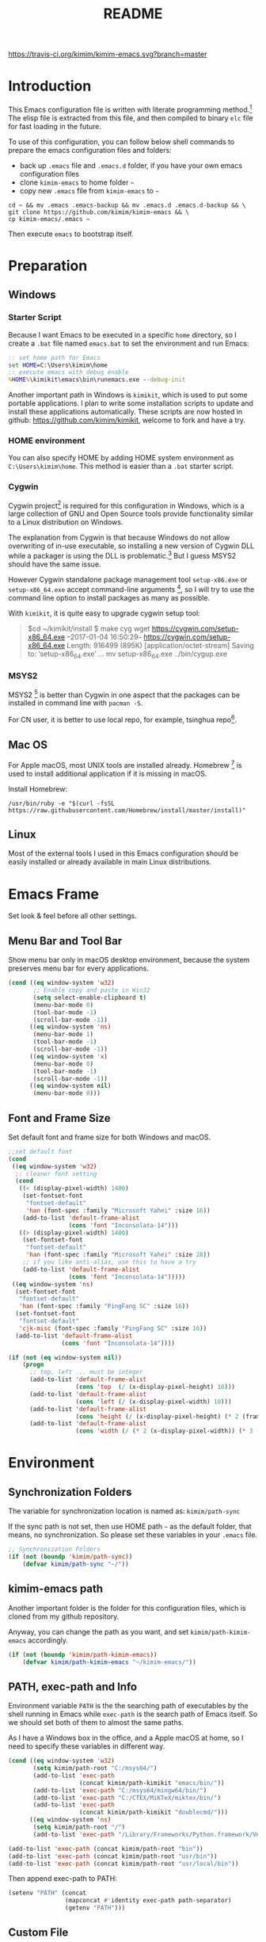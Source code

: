 #+TITLE: README
#+LATEX_CLASS: article
#+OPTIONS: toc:nil
#+STARTUP: showall

[[https://travis-ci.org/kimim/kimim-emacs][https://travis-ci.org/kimim/kimim-emacs.svg?branch=master]]

* Introduction

This Emacs configuration file is written with literate programming method.[fn:1]
The elisp file is extracted from this file, and then compiled to binary =elc=
file for fast loading in the future.

To use of this configuration, you can follow below shell commands to prepare the
emacs configuration files and folders:

- back up =.emacs= file and =.emacs.d= folder, if you have your own emacs
  configuration files
- clone =kimim-emacs= to home folder =~=
- copy new =.emacs= file from =kimim-emacs= to =~=

#+BEGIN_SRC shell
  cd ~ && mv .emacs .emacs-backup && mv .emacs.d .emacs.d-backup && \
  git clone https://github.com/kimim/kimim-emacs && \
  cp kimim-emacs/.emacs ~
#+END_SRC

Then execute =emacs= to bootstrap itself.

* Preparation
** Windows
*** Starter Script

Because I want Emacs to be executed in a specific =home= directory, so I
create a =.bat= file named =emacs.bat= to set the environment and run Emacs:

#+BEGIN_SRC bat
  :: set home path for Emacs
  set HOME=C:\Users\kimim\home
  :: execute emacs with debug enable
  %HOME%\kimikit\emacs\bin\runemacs.exe --debug-init
#+END_SRC

Another important path in Windows is =kimikit=, which is used to put some
portable applications. I plan to write some installation scripts to update and
install these applications automatically. These scripts are now hosted in
github: https://github.com/kimim/kimikit, welcome to fork and have a try.

*** HOME environment

You can also specify HOME by adding HOME system environment as
=C:\Users\kimim\home=. This method is easier than a =.bat= starter script.

*** Cygwin

Cygwin project[fn:2] is required for this configuration in Windows, which is a
large collection of GNU and Open Source tools provide functionality similar to a
Linux distribution on Windows.

The explanation from Cygwin is that because Windows do not allow overwriting of
in-use executable, so installing a new version of Cygwin DLL while a packager is
using the DLL is problematic.[fn:3] But I guess MSYS2 should have the same
issue.

However Cygwin standalone package management tool =setup-x86.exe= or
=setup-x86_64.exe= accept command-line arguments [fn:4], so I will try to use
the command line option to install packages as many as possible.

With =kimikit=, it is quite easy to upgrade cygwin setup tool:

#+BEGIN_QUOTE
$cd ~/kimikit/install
$ make cyg
wget https://cygwin.com/setup-x86_64.exe
--2017-01-04 16:50:29--  https://cygwin.com/setup-x86_64.exe
Length: 916499 (895K) [application/octet-stream]
Saving to: ‘setup-x86_64.exe’
...
mv setup-x86_64.exe ../bin/cygup.exe
#+END_QUOTE

*** MSYS2

MSYS2 [fn:5] is better than Cygwin in one aspect that the packages can be
installed in command line with =pacman -S=.

For CN user, it is better to use local repo, for example, tsinghua repo[fn:6].

** Mac OS

For Apple macOS, most UNIX tools are installed already. Homebrew [fn:7] is used
to install additional application if it is missing in macOS.

Install Homebrew:

#+BEGIN_SRC shell
/usr/bin/ruby -e "$(curl -fsSL https://raw.githubusercontent.com/Homebrew/install/master/install)"
#+END_SRC

** Linux

Most of the external tools I used in this Emacs configuration should be easily
installed or already available in main Linux distributions.

* Emacs Frame

Set look & feel before all other settings.

** Menu Bar and Tool Bar

Show menu bar only in macOS desktop environment, because the system preserves
menu bar for every applications.

#+BEGIN_SRC emacs-lisp
  (cond ((eq window-system 'w32)
         ;; Enable copy and paste in Win32
         (setq select-enable-clipboard t)
         (menu-bar-mode 0)
         (tool-bar-mode -1)
         (scroll-bar-mode -1))
        ((eq window-system 'ns)
         (menu-bar-mode 1)
         (tool-bar-mode -1)
         (scroll-bar-mode -1))
        ((eq window-system 'x)
         (menu-bar-mode 0)
         (tool-bar-mode -1)
         (scroll-bar-mode -1))
        ((eq window-system nil)
         (menu-bar-mode 0)))
#+END_SRC

** Font and Frame Size

Set default font and frame size for both Windows and macOS.

#+BEGIN_SRC emacs-lisp
  ;;set default font
  (cond
   ((eq window-system 'w32)
    ;; cleaner font setting
    (cond
     ((< (display-pixel-width) 1400)
      (set-fontset-font
       "fontset-default"
       'han (font-spec :family "Microsoft Yahei" :size 16))
      (add-to-list 'default-frame-alist
                   (cons 'font "Inconsolata-14")))
     ((> (display-pixel-width) 1400)
      (set-fontset-font
       "fontset-default"
       'han (font-spec :family "Microsoft Yahei" :size 28))
      ;; if you like anti-alias, use this to have a try
      (add-to-list 'default-frame-alist
                   (cons 'font "Inconsolata-14")))))
   ((eq window-system 'ns)
    (set-fontset-font
     "fontset-default"
     'han (font-spec :family "PingFang SC" :size 16))
    (set-fontset-font
     "fontset-default"
     'cjk-misc (font-spec :family "PingFang SC" :size 16))
    (add-to-list 'default-frame-alist
                 (cons 'font "Inconsolata-14"))))

  (if (not (eq window-system nil))
      (progn
        ;; top, left ... must be integer
        (add-to-list 'default-frame-alist
                     (cons 'top  (/ (x-display-pixel-height) 10)))
        (add-to-list 'default-frame-alist
                     (cons 'left (/ (x-display-pixel-width) 10)))
        (add-to-list 'default-frame-alist
                     (cons 'height (/ (x-display-pixel-height) (* 2 (frame-char-height)))))
        (add-to-list 'default-frame-alist
                     (cons 'width (/ (* 2 (x-display-pixel-width)) (* 3 (frame-char-width)))))))
#+END_SRC

* Environment
** Synchronization Folders

The variable for synchronization location is named as: =kimim/path-sync=

If the sync path is not set, then use HOME path =~= as the default folder, that
means, no synchronization. So please set these variables in your =.emacs= file.

#+BEGIN_SRC emacs-lisp
  ;; Synchronization Folders
  (if (not (boundp 'kimim/path-sync))
      (defvar kimim/path-sync "~/"))
#+END_SRC

** kimim-emacs path

Another important folder is the folder for this configuration files, which is
cloned from my github repository.

Anyway, you can change the path as you want, and set =kimim/path-kimim-emacs=
accordingly.

#+BEGIN_SRC emacs-lisp
  (if (not (boundp 'kimim/path-kimim-emacs))
      (defvar kimim/path-kimim-emacs "~/kimim-emacs/"))
#+END_SRC

** PATH, exec-path and Info

Environment variable =PATH= is the the searching path of executables by the
shell running in Emacs while =exec-path= is the search path of Emacs itself. So
we should set both of them to almost the same paths.

As I have a Windows box in the office, and a Apple macOS at home, so I need to
specify these variables in different way.

#+BEGIN_SRC emacs-lisp
  (cond ((eq window-system 'w32)
         (setq kimim/path-root "C:/msys64/")
         (add-to-list 'exec-path
                      (concat kimim/path-kimikit "emacs/bin/"))
         (add-to-list 'exec-path "C:/msys64/mingw64/bin/")
         (add-to-list 'exec-path "C:/CTEX/MiKTeX/miktex/bin/")
         (add-to-list 'exec-path
                      (concat kimim/path-kimikit "doublecmd/")))
        ((eq window-system 'ns)
         (setq kimim/path-root "/")
         (add-to-list 'exec-path "/Library/Frameworks/Python.framework/Versions/3.5/bin")))

  (add-to-list 'exec-path (concat kimim/path-root "bin"))
  (add-to-list 'exec-path (concat kimim/path-root "usr/bin"))
  (add-to-list 'exec-path (concat kimim/path-root "usr/local/bin"))
#+END_SRC

Then append exec-path to PATH:

#+BEGIN_SRC emacs-lisp
  (setenv "PATH" (concat
                  (mapconcat #'identity exec-path path-separator)
                  (getenv "PATH")))
#+END_SRC

** Custom File

#+BEGIN_SRC emacs-lisp
  (if (not (boundp 'kimim/file-custom))
      (defvar kimim/file-custom "~/.emacs.d/custom.el"))
  (if (not (file-exists-p kimim/file-custom))
      (write-region "" nil kimim/file-custom))
  (setq custom-file kimim/file-custom)
  (load-file custom-file)
#+END_SRC

** Language

#+BEGIN_SRC emacs-lisp
  (setenv "LANG" "en_US.UTF-8")
  (setenv "LC_ALL" "en_US.UTF-8")
  ;; remove svn log LC_TYPE not defined warning.
  (setenv "LC_CTYPE" "en_US")
  (set-locale-environment "English")
  (set-language-environment 'English)
  (prefer-coding-system 'utf-8)
  (set-buffer-file-coding-system 'utf-8)
  (set-keyboard-coding-system 'utf-8)
  (set-selection-coding-system 'utf-8)
  (set-clipboard-coding-system 'utf-16le)
  (set-file-name-coding-system 'utf-8)
  (set-terminal-coding-system 'utf-8)
#+END_SRC

** global key map

Define new command prefix for keys such as "C-x m f", "C-x m v".

#+BEGIN_SRC emacs-lisp
  (define-prefix-command 'ctl-x-m-map)
  (global-set-key "\C-xm" 'ctl-x-m-map)
#+END_SRC

* Emacs in Terminal
** cmd.exe

=emacs -nw= works perfect in Windows cmd.exe as terminal mode!

** mintty

nt-emacs running in mintty will report error such as:

#+BEGIN_SRC shell
$ /cygdrive/c/kimikit/emacs/bin/emacs -nw
emacs: standard input is not a tty
#+END_SRC

Because the native win32 emacs wants to talk to a Windows console window, not to
an actual tty -- the error message is misleading here.[fn:8]

In order to use emacs also in mintty, please install emacs-nox with cygwin-setup.

* Package

=package= [fn:9] is the modern =elisp= package management system, which let you
easily download and install packages that implement additional features. Each
package is a separate Emacs Lisp program, sometimes including other components
such as an Info manual.

All the extensions used in this file are installed and managed by =package=.

Here I use =use-package= to defer the package loading and even installation,
When you use the =:commands= keyword, it creates autoloads for those commands
and defers loading of the module until they are used.

#+BEGIN_SRC emacs-lisp
  (setq package-user-dir "~/.emacs.d/elpa")
  (setq package-archives
        '(("gnu" . "http://elpa.gnu.org/packages/")
          ("ELPA" . "http://tromey.com/elpa/")
          ;;("marmalade" . "https://marmalade-repo.org/packages/")
          ("melpa" . "http://melpa.org/packages/")))

  (mapc
   (lambda (package)
     (unless (package-installed-p package)
       (progn (message "installing %s" package)
              (package-refresh-contents)
              (package-install package))))
   '(use-package diminish bind-key))

  (require 'use-package)
  (require 'diminish)
  (require 'bind-key)
  ;; install package if missing
  (setq use-package-always-ensure t)
  (setq use-package-verbose t)
#+END_SRC

* Title and Header

#+BEGIN_SRC emacs-lisp
  (setq frame-title-format
        '("" invocation-name ": "
          (:eval (if (buffer-file-name)
                     (abbreviate-file-name (buffer-file-name))
                   "%b"))))

  (use-package path-headerline-mode
    :config
    ;; only display headerline for real files
    (defun kimim/ph--display-header (orig-fun &rest args)
      (if (buffer-file-name)
          (apply orig-fun args)
        (setq header-line-format nil)))
    (advice-add 'ph--display-header :around #'kimim/ph--display-header)
    ;; display file path in headerline
    ;; useful when in fullscreen mode
    ;;(path-headerline-mode t)
    )
#+END_SRC

* Mode Line

Display time and (line, column) numbers in mode line.

#+BEGIN_SRC emacs-lisp
  (use-package time
    :defer 1
    :init
    (setq display-time-24hr-format t)
    (setq display-time-day-and-date t)
    (setq display-time-interval 10)
    :config
    (display-time-mode t))

  (line-number-mode 1)
  (column-number-mode 1)
#+END_SRC

* Color Theme

Use self defined color theme 1 seconds after init.

#+BEGIN_SRC emacs-lisp
  (setq font-lock-maximum-decoration t)
  (setq font-lock-global-modes '(not shell-mode text-mode))
  (setq font-lock-verbose t)
  (global-font-lock-mode 1)

  (use-package color-theme
    :defer 1
    )

  (use-package color-theme-kimim
    :defer 1
    :commands (color-theme-kimim color-theme-jekyll)
    :ensure nil
    :load-path "~/kimim-emacs/site-lisp/"
    :config
    (if (eq window-system nil)
        (color-theme-jekyll)
      (color-theme-kimim))
    (add-hook 'before-make-frame-hook
              '(lambda ()
                 (tool-bar-mode -1)
                 (scroll-bar-mode -1)))
    (add-hook 'after-make-frame-functions
              (lambda (frame)
                (select-frame frame)
                (when (display-graphic-p frame)
                  (color-theme-kimim)))))
#+END_SRC

* Highlight

#+BEGIN_SRC emacs-lisp
  ;; highlight current line
  (use-package hl-line
    :defer 5
    :config
    (global-hl-line-mode 1))

  ;; highlight current symbol
  (use-package auto-highlight-symbol
    :diminish auto-highlight-symbol-mode
    :bind ("C-x m e" . ahs-edit-mode)
    :config
    (global-auto-highlight-symbol-mode t))
#+END_SRC

* Other Visual Element

#+BEGIN_SRC emacs-lisp
  (setq inhibit-startup-message t)          ; 不顯示開始畫面
  (setq initial-scratch-message nil)        ; scratch 默認為空
  (setq visible-bell t)
  (setq ring-bell-function #'ignore)
  (fset 'yes-or-no-p 'y-or-n-p)
  (show-paren-mode 1)                       ; 高亮显示匹配的括号
  (blink-cursor-mode 1)                     ; 光标不闪烁
  (tooltip-mode nil)
#+END_SRC

* Help
** Info

#+BEGIN_SRC emacs-lisp
  (use-package info
    :defer t
    :config
    (add-to-list 'Info-additional-directory-list
                 (concat kimim/path-root "usr/share/info"))
    (add-to-list 'Info-additional-directory-list
                 (concat kimim/path-root "usr/local/share/info"))
    ;; additional info, collected from internet
    (add-to-list 'Info-additional-directory-list
                 "~/info"))
#+END_SRC

** tldr

TL;DR stands for "Too Long; Didn't Read"[fn:10]. =tldr.el= [fn:11] is the Emacs
client.

#+BEGIN_SRC emacs-lisp
  (use-package tldr
    :defer t
    )
#+END_SRC

* Controlling
** Window and Frame

#+BEGIN_SRC emacs-lisp
  (use-package winner
    ;; restore windows configuration, built-in package
    :defer 5
    :commands winner-mode
    :config
    (winner-mode t))

  (use-package window-numbering
    :ensure t
    :defer 5
    :commands window-numbering-mode
    :config
    (window-numbering-mode 1))

  (bind-key "C-x m w" 'make-frame)
  ;; donno why, w/o following, new frame still has scroll-bar
  (scroll-bar-mode -1)
#+END_SRC

** Command

#+BEGIN_SRC emacs-lisp
  ;; https://github.com/justbur/emacs-which-key
  (use-package which-key
    :defer 5
    :ensure t
    :diminish which-key-mode
    :config
    ;; use minibuffer as the popup type, otherwise conflict in ecb mode
    (setq which-key-popup-type 'minibuffer)
    (which-key-mode 1))

  ;; smex will list the recent function on top of the cmd list
  (use-package smex
    :defer t
    :ensure t
    :config
    (smex-initialize))

  (use-package counsel
    :defer t
    :bind
    (("M-x" . counsel-M-x)
     ("C-x C-f" . counsel-find-file)
     ("C-x m f" . counsel-describe-function)
     ("C-x m v" . counsel-describe-variable)
     ("C-x m l" . counsel-load-library)
     ("C-x m i" . counsel-info-lookup-symbol)
     ("C-x m j" . counsel-bookmark)
     ("C-x m u" . counsel-unicode-char)
     ("C-c j" . counsel-git-grep)
     ("C-c g" . counsel-grep)
     ("C-c k" . counsel-ag)
     ("C-c p" . counsel-pt)
     ("C-x l" . counsel-locate)
     ("C-c m" . counsel-bbdb-complete-mail)
     :map read-expression-map
     ("C-r" . counsel-expression-history))
    :config
    (use-package ivy)
    (use-package smex)
    (add-hook 'counsel-grep-post-action-hook 'recenter)
    (ivy-mode 1))
#+END_SRC

** Key Frequency

#+BEGIN_SRC emacs-lisp
  (use-package keyfreq
    :defer 5
    :config
    (keyfreq-mode)
    (keyfreq-autosave-mode)
    (setq keyfreq-file "~/.emacs.d/emacs.keyfreq"))
#+END_SRC

* Editing
** General

#+BEGIN_SRC emacs-lisp
  ;;========================================
  ;; Editor setting
  ;;========================================
  (setq inhibit-eol-conversion nil)       ; 不要轉換 end-of-line style
  ;; fill-column is a buffer-local variable, use setq-default to change it globally
  (setq-default fill-column 80)
  (toggle-word-wrap -1)
  (use-package drag-stuff
    :defer 3
    :diminish drag-stuff-mode
    :config
    (drag-stuff-global-mode 1))           ; use Alt-up/down to drag line or region
  ;;(diminish 'drag-stuff-mode)
  (delete-selection-mode 1)               ; 輸入的文字覆蓋選中的文字
  (setq kill-ring-max 200)                ; kill-ring 最多的记录个数
  (setq kill-whole-line t)                ; 在行首 C-k 时，同时删除该行。
  (setq require-final-newline t)          ; 存盘的时候，要求最后一个字符时换行符
  (setq-default tab-width 4)              ; 用 space 替换 tab，tab 长度为 4
  (setq tab-stop-list
        (number-sequence 4 120 4))        ; 每次 tab 空格數
  (setq track-eol t)                      ; 当光标在行尾上下移动的时候保持在行尾
  ;; 对于每个备份文件，保留最原始的两个版本和最新的五个版本。并且备份的时
  ;; 候，备份文件是复本，而不是原件。
  (setq backup-directory-alist '(("." . "~/temp")))
  (setq version-control t)
  (setq kept-old-versions 10)
  (setq kept-new-versions 20)
  (setq delete-old-versions t)
  (setq backup-by-copying t)

  (setq auto-save-interval 50)
  (setq auto-save-timeout 60)
  (setq auto-save-default nil)           ; auto-save of every file-visiting buffer
  (setq auto-save-list-file-prefix "~/temp/auto-saves-")
  (setq auto-save-file-name-transforms `((".*"  , "~/temp/")))
  (setq create-lockfiles nil)
  (setq time-stamp-active t)
  (setq time-stamp-warn-inactive t)
  (setq time-stamp-format "%:y-%02m-%02d %3a %02H:%02M:%02S kimi")
  (add-hook 'write-file-hooks 'time-stamp); 自动更新 time-stamp

  (defun kimim/save-buffer-advice (orig-fun &rest arg)
    (delete-trailing-whitespace)
    (apply orig-fun arg))


  (advice-add 'save-buffer :around #'kimim/save-buffer-advice)

  (setq ispell-program-name "aspell")
  (diminish 'visual-line-mode)
  (add-hook 'text-mode-hook
            (lambda ()
              (when (derived-mode-p 'org-mode 'markdown-mode 'text-mode)
                (visual-line-mode))))
  (setq-default indent-tabs-mode nil)

  ;; 当有两个文件名相同的缓冲时，使用前缀的目录名做 buffer 名字
  (setq uniquify-buffer-name-style 'forward)

  ;; 当使用 M-x COMMAND 后，显示该 COMMAND 绑定的键 5 秒鐘時間
  (setq suggest-key-bindings 5)


  ;;========================================
  ;; Global Mode Settings
  ;;========================================
  (setq auto-mode-alist
        (append '(("\\.css\\'" . css-mode)
                  ("\\.S\\'" . asm-mode)
                  ("\\.C\\w*\\'" . c-mode)
                  ("\\.md\\'" . markdown-mode)
                  ("\\.markdown\\'" . markdown-mode)
                  ("\\.svg\\'" . html-mode)
                  ("\\.pas\\'" . delphi-mode)
                  ("\\.txt\\'" . org-mode)
                  )
                auto-mode-alist))


  ;;========================================
  ;; Load other configuration files
  ;;========================================

  (require 'saveplace)
  (setq-default save-place t)
  (setq save-place-file (expand-file-name "saveplace" "~"))

  ;;  (use-package volatile-highlights
  ;;    :config
  ;;    (volatile-highlights-mode t)
  ;;    :diminish volatile-highlights-mode)
#+END_SRC
** visual-fille-mode

#+BEGIN_SRC emacs-lisp
  (use-package visual-fill-column
    :defer t
    :ensure t
    )
(setq visual-fill-column-width 80)
(setq visual-fill-column-center-text t)
#+END_SRC
** pangu-spacing

#+BEGIN_SRC emacs-lisp
  (use-package pangu-spacing
    :defer t
    :ensure t
    :diminish pangu-spacing-mode
    :config
    (global-pangu-spacing-mode 1)
    (add-hook 'org-mode-hook
              '(lambda ()
                 (set (make-local-variable 'pangu-spacing-real-insert-separtor) t))))
#+END_SRC

** undo-tree

#+BEGIN_SRC emacs-lisp
  (use-package undo-tree
    :defer 6
    :diminish undo-tree-mode
    :config
    (global-undo-tree-mode)
    (setq undo-tree-visualizer-timestamps t))
#+END_SRC

* Dired and Buffer

#+BEGIN_SRC emacs-lisp
  (use-package dired
    :defer t
    :ensure nil
    :bind
    ("C-x C-j" . dired-jump)
    :config
    (require 'dired-x)
    (add-hook 'dired-mode-hook
              (lambda ()
                ;; Set dired-x buffer-local variables here.  For example:
                (dired-omit-mode 1)
                (setq dired-omit-localp t)
                (setq dired-omit-files
                      (concat "|NTUSER\\|ntuser\\"
                              "|Cookies\\|AppData\\"
                              "|Contacts\\|Links\\"
                              "|Intel\\|NetHood\\"
                              "|PrintHood\\|Recent\\"
                              "|Start\\|SendTo\\"
                              "|^\\.DS_Store\\"
                              "|qms-bmh"))))
    ;; Dired buffer 中列出文件时传递给 ls 的参数。加个 "l" 可以使大写的文
    ;; 件名在顶部，临时的改变可以用 C-u s。
    (setq dired-listing-switches "-avhl")
    ;; 复制(删除)目录的时，第归的复制(删除)其中的子目录。
    (setq dired-recursive-copies t)
    (setq dired-recursive-deletes t)
    (define-key dired-mode-map (kbd "<left>") 'dired-up-directory)
    (define-key dired-mode-map (kbd "<right>") 'dired-find-file)

    (defadvice dired-next-line (after dired-next-line-advice (arg) activate)
      "Move down lines then position at filename, advice"
      (interactive "p")
      (if (eobp)
          (progn
            (goto-char (point-min))
            (forward-line 2)
            (dired-move-to-filename))))

    (defadvice dired-previous-line (before dired-previous-line-advice (arg) activate)
      "Move up lines then position at filename, advice"
      (interactive "p")
      (if (= 3 (line-number-at-pos))
          (goto-char (point-max)))))

  (use-package ibuffer
    :defer t
    :bind ("C-x C-b" . ibuffer-other-window)
    :config
    (defun ibuffer-visit-buffer-other-window (&optional noselect)
      "Visit the buffer on this line in another window."
      (interactive)
      (let ((buf (ibuffer-current-buffer t)))
        (bury-buffer (current-buffer))
        (if noselect
            (let ((curwin (selected-window)))
              (pop-to-buffer buf)
              (select-window curwin))
          (switch-to-buffer-other-window buf)
          (kill-buffer-and-its-windows "*Ibuffer*")
          )))

    ;; Use human readable Size column instead of original one
    (define-ibuffer-column size-h
      (:name "Size" :inline t)
      (cond
       ((> (buffer-size) 1000000) (format "%7.1fM" (/ (buffer-size) 1000000.0)))
       ((> (buffer-size) 100000) (format "%7.0fk" (/ (buffer-size) 1000.0)))
       ((> (buffer-size) 1000) (format "%7.1fk" (/ (buffer-size) 1000.0)))
       (t (format "%8d" (buffer-size)))))

    ;; Modify the default ibuffer-formats
    (setq ibuffer-formats
          '((mark modified read-only " "
                  (name 32 32 :left :elide)
                  " "
                  (size-h 9 -1 :right)
                  " "
                  (mode 14 14 :left :elide)
                  " "
                  filename-and-process))))
#+END_SRC

* Navigation

#+BEGIN_SRC emacs-lisp
  ;; bookmark setting
  (setq bookmark-default-file "~/.emacs.d/emacs.bmk")
  ;; 每当设置书签的时候都保存书签文件，否则只在你退出 Emacs 时保存
  (setq bookmark-save-flag 1)

  (use-package bm
    :bind (("C-x m t" . bm-toggle)
           ("C-x m s" . bm-show-all)))

  (use-package ace-jump-mode
    :bind
    ("C-x j" . ace-jump-mode)
    ("M-g j" . ace-jump-mode)
    ("C-`" . ace-jump-mode)
    ("<apps>" . ace-jump-mode))

  (use-package ace-window
    :bind
    ("C-\"" . ace-window)
    :config
    (setq aw-keys '(?a ?s ?d ?f ?g ?h ?j ?k ?l)))
#+END_SRC

* Search and Finding
** swiper replaces isearch

#+BEGIN_SRC emacs-lisp
  (use-package swiper
    :init (setq swiper-action-recenter t)
    :bind
    ("C-s" . swiper))
#+END_SRC

** ag: the silver searcher

=ag= [fn:12] is really a very fast grep tool, and =ag.el= [fn:13] provide the
Emacs interface to =ag=:

#+BEGIN_SRC emacs-lisp
  (use-package ag
    :ensure t
    :bind
    ("C-x g" . ag-project)
    :config
    (setq ag-highlight-search t))
#+END_SRC

** pt: the platium searcher

Because =counsel-ag= is not working in my Win64 machine, so I switch to =pt=
now.

Download =pt= from
https://github.com/monochromegane/the_platinum_searcher/releases, and it works
out of the box.

** COMMENT Everything

Everything[fn:14] is a wonderful fast file and folder search engine, it provide
a command line tool to get search result from Everything to command line output:
=es.exe= [fn:15].

Reminded that Everything should be running in background to do the real search
task for =es.exe=.

#+BEGIN_SRC emacs-lisp
  (use-package everything
    :defer t
    :ensure t
    :init
    (setq everything-cmd (concat kimim/path-kimikit "bin/es.exe")))
#+END_SRC

** imenu & imenu-anywhere

=imenu= is used to navigate the function definitions in current buffer.

#+BEGIN_SRC emacs-lisp
  (use-package imenu
    :defer t
    :bind ("C-c C-i" . imenu)
    :config
    (advice-add 'imenu-default-goto-function
                :around
                #'kimim/imenu-default-goto-function-advice))

  (use-package imenu-anywhere
    :defer t
    :bind ("C-c i" . imenu-anywhere))
#+END_SRC

** helm
#+BEGIN_SRC emacs-lisp
  (use-package helm
    :defer 1)
#+END_SRC

* auto-complete
** abbrev

#+BEGIN_SRC emacs-lisp
(diminish 'abbrev-mode)
#+END_SRC

** ivy-mode

#+BEGIN_SRC emacs-lisp
  (use-package ivy
    :defer 1
    :diminish ivy-mode
    :bind ("<f6>" . ivy-resume)
    :config
    (setq ivy-use-virtual-buffers t)
    (setq ivy-count-format "(%d/%d) ")
    (setq ivy-wrap nil)
    (ivy-mode 1))
#+END_SRC

** auto parenthesis

#+BEGIN_SRC emacs-lisp
  ;; add pair parenthis and quote automatically
  (use-package autopair
    :defer t
    :diminish autopair-mode
    :config
    (autopair-global-mode 1))
#+END_SRC

** yasnippet

#+BEGIN_SRC emacs-lisp
  (use-package yasnippet
    :defer 3
    :config
    (add-to-list
     'yas-snippet-dirs (concat kimim/path-sync "kimikit/emacs.d/snippets"))
    (yas-global-mode 1)
    (use-package company)
    (add-to-list 'company-backends 'company-yasnippet)
    (use-package warnings)
    (setq warning-suppress-types '((yasnippet backquote-change))))
#+END_SRC

In order to remove following warning:

#+BEGIN_QUOTE
Warning (yasnippet): ‘xxx’ modified buffer in a backquote expression.
  To hide this warning, add (yasnippet backquote-change) to ‘warning-suppress-types’.
#+END_QUOTE

** company dict

#+BEGIN_SRC emacs-lisp
  (use-package company-dict
    :defer t
    :config
    ;; Where to look for dictionary files
    (setq company-dict-dir (concat kimim/path-sync "kimikit/emacs.d/dict"))
    ;; Optional: if you want it available everywhere
    (add-to-list 'company-backends 'company-dict))
#+END_SRC

** company mode

English word list fetch from https://github.com/dwyl/english-words

#+BEGIN_SRC emacs-lisp
  (use-package company-try-hard
    :defer t
    :bind ("C-\\" . company-try-hard))

  (use-package company
    :diminish company-mode
    :defer 5
    :config
    (use-package company-try-hard)
    (use-package company-dict)
    (global-company-mode t)
    ;; macOS will use system dict file directly
    (cond ((eq window-system 'w32)
           (setq ispell-alternate-dictionary "~/.emacs.d/dict/words3.txt")))
    (add-to-list 'company-backends 'company-ispell))
#+END_SRC

** company statistics

#+BEGIN_SRC emacs-lisp
  (use-package company-statistics
    :defer 10
    :config
    (company-statistics-mode 1))
#+END_SRC

* Programming General

** Compiling

#+BEGIN_SRC emacs-lisp
  (setq next-error-recenter 20)
  (bind-key "C-<f11>" 'compile)
  ;; error during init
  ;; (use-package compile-bookmarks
  ;;   :defer t
  ;;   :config
  ;;   (compile-bookmarks-mode))
#+END_SRC

** Tagging

#+BEGIN_SRC emacs-lisp
  (use-package ggtags
    :defer t
    :bind (("C-c f" . ggtags-find-file)
           ("M-." . ggtags-find-tag-dwim))
    :config
    ;; ggtags settings
    ;; Activate cygwin mount for gtags CDPATH issue on W32
    ;; (cond ((eq window-system 'w32)
    ;;        (require 'cygwin-mount)
    ;;        (cygwin-mount-activate))
    ;;       ((eq window-system nil)
    ;;        (require 'cygwin-mount)
    ;;        (cygwin-mount-activate)))
    (setq ggtags-global-ignore-case t)
    (setq ggtags-sort-by-nearness t))
    ;; let ggtags use split-window with is redefined by ecb mode
    ;; (setq ggtags-split-window-function 'split-window-below)

    ;; close grep window and done ggtags navigation when type C-g
    ;; but some times it will close all the ecb windows, so remove this advice.
    ;; (advice-add 'keyboard-quit :before #'kimim/kill-grep-and-ggtags-done)
#+END_SRC

** Version Control

#+BEGIN_SRC emacs-lisp
  ;; ;; magit-status for git
  (use-package magit
    :defer t
    :bind ("C-x m g" . magit-status))
#+END_SRC

Following error will reported when using magit to commit changes:

#+BEGIN_QUOTE
server-ensure-safe-dir: The directory ‘~/.emacs.d/server’ is unsafe
#+END_QUOTE

The solution is to change the owner of =~/.emacs.d/server= [fn:16]

#+BEGIN_QUOTE
Click R-mouse on ~/.emacs.d/server and select “Properties” (last item in
menu). From Properties select the Tab “Security” and then select the button
“Advanced”. Then select the Tab “Owner” and change the owner from
=“Administrators (\Administrators)”= into =“ (\”=. Now the server code will accept
this directory as secure because you are the owner.
#+END_QUOTE

* Programming Language

** C

#+BEGIN_SRC emacs-lisp
  ;; Define the modes/packages you need
  (use-package company-irony
    :defer t
    :ensure t
    )

  (use-package irony
    :defer t
    :diminish irony-mode
    :config
    (setq w32-pipe-read-delay 0)
    (use-package company-irony)
    (add-hook 'irony-mode-hook 'company-irony-setup-begin-commands)
    (add-hook 'irony-mode-hook 'irony-cdb-autosetup-compile-options)

    ;; replace the `completion-at-point' and `complete-symbol' bindings in
    ;; irony-mode's buffers by irony-mode's function
    (defun my-irony-mode-hook ()
      (define-key irony-mode-map [remap completion-at-point]
        'irony-completion-at-point-async)
      (define-key irony-mode-map [remap complete-symbol]
        'irony-completion-at-point-async))
    (add-hook 'irony-mode-hook 'my-irony-mode-hook))

  (use-package company-c-headers
    :defer t
    :ensure t
    )

  (use-package flycheck
    :defer t
    :ensure t
    :config
    ;; set up flycheck
    (add-hook 'flycheck-mode-hook #'flycheck-irony-setup))

  (use-package cc-mode
    :defer t
    :ensure nil
    :config
    (use-package company)
    (use-package company-irony)
    (add-to-list 'company-backends 'company-irony)
    (use-package company-c-headers)
    (add-to-list 'company-c-headers-path-system "/usr/include")
    (require 'irony)
    (add-hook 'c-mode-hook 'irony-mode)
    (add-hook 'c++-mode-hook 'irony-mode)
    (add-hook 'objc-mode-hook 'irony-mode)
    (require 'flycheck)
    (add-hook 'c-mode-hook 'flycheck-mode)
    (add-hook 'c++-mode-hook 'flycheck-mode)
    (require 'ggtags)
    (add-hook 'c-mode-hook 'ggtags-mode)
    (add-hook 'c++-mode-hook 'ggtags-mode)

    (add-hook 'c-mode-common-hook
              (lambda ()
                ;; show column width indicator
                ;;(fci-mode 0)
                ;;(syntax-subword-mode 1)
                ;;(hs-minor-mode 0)
                ;;(c-set-style "gnu")
                (c-toggle-auto-newline 0)
                (c-toggle-auto-hungry-state 0)
                (c-toggle-syntactic-indentation 1)
                ;;(highlight-indentation-mode 1)
                (which-function-mode 1)
                (local-set-key "\C-co" 'ff-find-other-file)
                ;;(my-c-mode-common-hook-if0)
                (setq c-basic-offset 4))))
#+END_SRC

*** irony installation

=irony-mode= is developed by Sarcasm [fn:17]. It is an Emacs minor-mode that
aims at improving the editing experience for the C, C++ and Objective-C
languages. It works by using a combination of an Emacs package and a C++ program
(=irony-server=) that uses libclang. When correctly configured, it can provide
wonderful auto completion for functions and variables. The function prototypes
with parameters can be triggered as a yasnippet automatically.

It is quite easy to install =irony-server= under macOS, just invoke the command
"M-x irony-install-server", and Emacs will compile and install it to
=~/.emacs.d/irony/bin/irony-server=, by invoking the make commands:

#+BEGIN_SRC shell
  cmake -DCMAKE_INSTALL_PREFIX\=/Users/kimim/.emacs.d/irony/
  /Users/kimim/.emacs.d/elpa/irony-20160925.1030/server && cmake --build
  . --use-stderr --config Release --target install
#+END_SRC

For Cygwin/Windows, first we should install =libclang= 3.8.1-1 and
=libclang-devel= 3.8.1-1 and =cmake= with =setup.exe=.

Then compile =irony-server= with =cmake= and =make=:

#+BEGIN_SRC shell
~/.emacs.d/elpa/irony-20160925.1030/server/build
$ cmake -DCMAKE_INSTALL_PREFIX=~/.emacs.d/irony/ -G "Unix Makefiles" ..

~/.emacs.d/elpa/irony-20160925.1030/server/build
$ make install
Scanning dependencies of target irony-server
[ 14%] Building CXX object src/CMakeFiles/irony-server.dir/support/CommandLineParser.cpp.o
[ 28%] Building CXX object src/CMakeFiles/irony-server.dir/support/TemporaryFile.cpp.o
[ 42%] Building CXX object src/CMakeFiles/irony-server.dir/Command.cpp.o
[ 57%] Building CXX object src/CMakeFiles/irony-server.dir/Irony.cpp.o
[ 71%] Building CXX object src/CMakeFiles/irony-server.dir/TUManager.cpp.o
[ 85%] Building CXX object src/CMakeFiles/irony-server.dir/main.cpp.o
[100%] Linking CXX executable ../bin/irony-server.exe
[100%] Built target irony-server
Install the project...
-- Install configuration: "Release"
-- Up-to-date: /home/kimim/.emacs.d/irony/bin/irony-server.exe
#+END_SRC

** Python

Python development configuration is quite easy. =elpy= [fn:18] is used here:

#+BEGIN_SRC emacs-lisp
  (use-package elpy
    :defer t
    :config
    (elpy-enable))

  (use-package python
    :ensure nil
    :mode ("\\.py\\'" . python-mode)
    :defer t
    :config
    (add-hook 'python-mode-hook
              (lambda ()
                (setq yas-indent-line nil)))
    (add-to-list 'python-shell-completion-native-disabled-interpreters "python"))

  (use-package company-jedi
    :defer t
    :config
    (setq elpy-rpc-backend "jedi")
    (add-to-list 'company-backends 'company-jedi))
#+END_SRC

Following =python= package is required according to =elpy= mannual:

#+BEGIN_SRC shell
pip install rope
pip install jedi
# flake8 for code checks
pip install flake8
# importmagic for automatic imports
pip install importmagic
# and autopep8 for automatic PEP8 formatting
pip install autopep8
# and yapf for code formatting
pip install yapf
# install virtualenv for jedi
pip install virtualenv
#+END_SRC

** Go lang
Open =.go= file with go-mode.
#+BEGIN_SRC emacs-lisp
  (use-package go-mode
    :defer t
    :mode ("\\.go\\'" . go-mode))
#+END_SRC

** Docker file
Some dockerfile is not end with =.dockerfile=, so lets guess:
#+BEGIN_SRC emacs-lisp
  (use-package dockerfile-mode
    :defer t
    :mode ("\\dockerfile\\'" . dockerfile-mode))
#+END_SRC

** Emacs lisp

#+BEGIN_SRC emacs-lisp
  (define-derived-mode lisp-interaction-mode emacs-lisp-mode "λ")
  (eval-after-load 'company
    '(add-to-list 'company-backends 'company-elisp))
#+END_SRC

** AutoHotKey

=ahk-mode= developed by Rich Alesi[fn:19]

#+BEGIN_SRC emacs-lisp
  (use-package ahk-mode
    :defer t
    :mode ("\\.ahk\\'" . ahk-mode))
#+END_SRC

* Calendar

#+BEGIN_SRC emacs-lisp
  (setq diary-file "~/.emacs.d/diary")
  (setq calendar-latitude +30.16)
  (setq calendar-longitude +120.12)
  (setq calendar-location-name "Hangzhou")
  (setq calendar-remove-frame-by-deleting t)
  (setq calendar-week-start-day 1)
  (setq holiday-christian-holidays nil)
  (setq holiday-hebrew-holidays nil)
  (setq holiday-islamic-holidays nil)
  (setq holiday-solar-holidays nil)
  (setq holiday-bahai-holidays nil)
  (setq holiday-general-holidays '((holiday-fixed 1 1 "元旦")
                           (holiday-fixed 4 1 "愚人節")
                           (holiday-float 5 0 2 "父親節")
                           (holiday-float 6 0 3 "母親節")))
  (setq calendar-mark-diary-entries-flag t)
  (setq calendar-mark-holidays-flag nil)
  (setq calendar-view-holidays-initially-flag nil)
  (setq chinese-calendar-celestial-stem
        ["甲" "乙" "丙" "丁" "戊" "己" "庚" "辛" "壬" "癸"])
  (setq chinese-calendar-terrestrial-branch
        ["子" "丑" "寅" "卯" "辰" "巳" "午" "未" "申" "酉" "戌" "亥"])
#+END_SRC

* Orgmode

** org general setting

#+BEGIN_SRC emacs-lisp
  ;; path and system environment setting for orgmode
  (if (not (boundp 'kimim/path-org))
      (defvar kimim/path-org (concat kimim/path-sync "org/")))

  (use-package org
    :defer t
    :bind
    ("C-c a" . org-agenda)
    ("C-c b" . org-iswitchb)
    ("C-c c" . org-capture)
    ("C-c l" . org-store-link)
    ("C-c  ！" . org-time-stamp-inactive)
    ("C-c  。" . org-time-stamp)
    :config
    (setq org-export-allow-BIND t)
    (setq org-support-shift-select t)
    ;; no empty line after collapsed
    (setq org-cycle-separator-lines 0)
    (setq org-src-fontify-natively t)
    (setq org-startup-indented t))
#+END_SRC

** org for writing

#+BEGIN_SRC emacs-lisp
  (use-package org-download
    :init (setq org-download-timestamp "")
    :defer t
    :config
    (setq org-image-actual-width (/ (display-pixel-width) 3)))

  (use-package org
    :defer t
    :config
    (use-package org-download)
    (use-package pangu-spacing)
    (setq org-hide-leading-stars t)
    (setq org-footnote-auto-adjust t)
    (setq org-export-with-sub-superscripts '{})
    (define-key org-mode-map (kbd "C-c C-x h") (lambda()
                                                 (interactive)
                                                 (insert "^{()}")
                                                 (backward-char 2)))
    (define-key org-mode-map (kbd "C-c C-x l") (lambda()
                                                 (interactive)
                                                 (insert "_{}")
                                                 (backward-char 1)))
    )
#+END_SRC

** org with source code

#+BEGIN_SRC emacs-lisp
  (use-package org
    :defer t
    :config
    ;; src block setting
    (setq org-src-window-setup 'current-window)
    (setq org-src-fontify-natively t)
    (setq org-confirm-babel-evaluate nil)
    (add-hook 'org-babel-after-execute-hook 'org-display-inline-images)

    (org-babel-do-load-languages
     'org-babel-load-languages
     '((C . t)
       (python . t)
       (emacs-lisp . t)
       (shell . t)
       (dot . t)
       (ditaa . t)
       (js . t)
       (latex . t)
       (plantuml . t)
       (clojure . t)
       (org . t)
       ))
    )
#+END_SRC

** org exporting

#+BEGIN_SRC emacs-lisp
  (use-package org
    :defer t
    :config
    (setq org-export-allow-BIND t)
    (setq org-export-creator-string "")
    (setq org-export-html-validation-link nil)
    (setq org-html-validation-link nil))
#+END_SRC

*** org to pdf
#+BEGIN_SRC emacs-lisp
  (use-package org
    :defer t
    :config
    (require 'ox-latex)
    ;;(setq org-latex-pdf-process
    ;;      '("xelatex -interaction nonstopmode %f"
    ;;        "xelatex -interaction nonstopmode %f"))
    (setq org-latex-pdf-process
          '("xelatex %f"
            "xelatex %f"))

    ;; most of the time, I do not need table of contents
    (setq org-latex-toc-command nil)
    ;; https://www.tuicool.com/articles/ZnAnym
    ;; remove error: ! LaTeX Error: Command \nobreakspace unavailable in encoding T1.
    ;; add: \DeclareRobustCommand\nobreakspace{\leavevmode\nobreak\ }
    (add-to-list 'org-latex-classes
                 '("cn-article"
                   "\\documentclass[a4paper,UTF8]{ctexart}
  \\DeclareRobustCommand\\nobreakspace{\\leavevmode\\nobreak\\ }"
                   ("\\section{%s}" . "\\section*{%s}")
                   ("\\subsection{%s}" . "\\subsection*{%s}")
                   ("\\subsubsection{%s}" . "\\subsubsection*{%s}")
                   ("\\paragraph{%s}" . "\\paragraph*{%s}")
                   ("\\subparagraph{%s}" . "\\subparagraph*{%s}")))
    (add-to-list 'org-latex-classes
                 '("cn-book"
                   "\\documentclass[a4paper,UTF8]{ctexbook}
  \\DeclareRobustCommand\\nobreakspace{\\leavevmode\\nobreak\\ }"
                   ("\\section{%s}" . "\\section*{%s}")
                   ("\\subsection{%s}" . "\\subsection*{%s}")
                   ("\\subsubsection{%s}" . "\\subsubsection*{%s}")
                   ("\\paragraph{%s}" . "\\paragraph*{%s}")
                   ("\\subparagraph{%s}" . "\\subparagraph*{%s}")))
    (add-to-list 'org-latex-classes
                 '("article"
                   "\\documentclass{article}
  \\usepackage[UTF8]{ctex}
  \\usepackage{geometry}   %设置页边距的宏包
  \\usepackage{titlesec}   %设置页眉页脚的宏包
  \\geometry{a4paper,scale=0.8}
  \\geometry{a4paper,left=2.5cm,right=2.5cm,top=2cm,bottom=2cm}"
                   ("\\section{%s}" . "\\section*{%s}")
                   ("\\subsection{%s}" . "\\subsection*{%s}")
                   ("\\subsubsection{%s}" . "\\subsubsection*{%s}")
                   ("\\paragraph{%s}" . "\\paragraph*{%s}")
                   ("\\subparagraph{%s}" . "\\subparagraph*{%s}")))
    (setq org-latex-default-class "article")
    ;; remove fontenc, and AUTO in fromt of inputenc,
    ;; then francais can be processed
    (setq org-latex-default-packages-alist
          (quote
           (("" "inputenc" t
             ("pdflatex"))
            ("" "graphicx" t nil)
            ("" "grffile" t nil)
            ("" "longtable" nil nil)
            ("" "wrapfig" nil nil)
            ("" "rotating" nil nil)
            ("normalem" "ulem" t nil)
            ("" "amsmath" t nil)
            ("" "textcomp" t nil)
            ("" "amssymb" t nil)
            ("" "capt-of" nil nil)
            ("" "hyperref" nil nil))))
    )
#+END_SRC

*** org to html
#+BEGIN_SRC emacs-lisp
  (use-package ox-html
    :defer t
    :ensure nil
    :config
    (defadvice org-html-paragraph (before fsh-org-html-paragraph-advice
                                          (paragraph contents info) activate)
      "Join consecutive Chinese lines into a single long line without
  unwanted space when exporting org-mode to html."
      (let ((fixed-contents)
            (orig-contents (ad-get-arg 1))
            (reg-han "[[:multibyte:]]"))
        (setq fixed-contents (replace-regexp-in-string
                              (concat "\\(" reg-han "\\) *\n *\\(" reg-han "\\)")
                              "\\1\\2" orig-contents))
        (ad-set-arg 1 fixed-contents)
        ))

    (defun org-babel-result-to-file (result &optional description)
      "Convert RESULT into an `org-mode' link with optional DESCRIPTION.
  If the `default-directory' is different from the containing
  file's directory then expand relative links."
      (when (stringp result)
        (if (string= "svg" (file-name-extension result))
            (progn
              (with-temp-buffer
                (if (file-exists-p (concat result ".html"))
                    (delete-file (concat result ".html")))
                (rename-file result (concat result ".html"))
                (insert-file-contents (concat result ".html"))
                (message (concat result ".html"))
                (format "#+BEGIN_HTML
  <div style=\"text-align: center;\">
  %s
  </div>
  ,#+END_HTML"
                        (buffer-string)
                        )))
          (progn
            (format "[[file:%s]%s]"
                    (if (and default-directory
                             buffer-file-name
                             (not (string= (expand-file-name default-directory)
                                           (expand-file-name
                                            (file-name-directory buffer-file-name)))))
                        (expand-file-name result default-directory)
                      result)
                    (if description (concat "[" description "]") "")))))))

  ;; (use-package ox-reveal
  ;;   :defer t
  ;;   :config
  ;;   (setq org-reveal-root "reveal.js")
  ;;   ;;(setq org-reveal-root "~/../Tools/reveal.js")
  ;;   ;;(setq org-reveal-root "http://cdn.jsdelivr.net/reveal.js/2.5.0/")
  ;;   (setq org-reveal-theme "simple")
  ;;   (setq org-reveal-width 1200)
  ;;   (setq org-reveal-height 750)
  ;;   (setq org-reveal-transition "fade")
  ;;   (setq org-reveal-hlevel 2))
#+END_SRC

** org with diagram

#+BEGIN_SRC emacs-lisp
  ;; plant uml setting
  (use-package org
    :defer t
    :config
    (require 'ob-plantuml)
    (setenv "GRAPHVIZ_DOT" (concat kimim/path-root "bin/dot"))
    (setq org-plantuml-jar-path (concat kimim/path-kimikit "plantuml/plantuml.jar")))
#+END_SRC

** org as GTD system

#+BEGIN_SRC emacs-lisp
  (use-package org
    :defer t
    :commands (org-toggle-office org-toggle-home)
    :bind (:map org-mode-map
           ;;:map org-agenda-mode-map
           ;;("<S-right>" . (lambda ()
           ;;                 (interactive)
           ;;                 (org-agenda-todo 'right)))
           )
    :config
    (require 'org-agenda)
    (org-defkey org-agenda-mode-map
                [(shift right)]  (lambda ()
                                   (interactive)
                                   (org-agenda-todo 'right)))
    (org-defkey org-agenda-mode-map
                [(shift left)]  (lambda ()
                                   (interactive)
                                   (org-agenda-todo 'left)))
    (org-defkey org-agenda-mode-map
                [(control right)] 'org-agenda-do-date-later)
    (org-defkey org-agenda-mode-map
                [(control left)] 'org-agenda-do-date-earlier)
    (add-hook 'kill-emacs-hook
              (lambda ()
                (org-clock-out nil t nil)
                (org-save-all-org-buffers)))
    (setq org-todo-keywords
          '(
            ;; for tasks
            (sequence "TODO(t!)" "SCHED(s)" "|" "DONE(d@/!)")
            ;; for risks, actions, problems
            (sequence "OPEN(o!)" "WAIT(w@/!)" "|" "CLOSE(c@/!)")
            ;; special states
            (type "REPEAT(r)" "SOMEDAY(m)" "|" "ABORT(a@/!)")))

    (setq org-tag-alist
          '(("@office" . ?o) ("@home" . ?h)
            ("team" . ?t) ("leader" . ?l) ("boss" . ?b)
            ("risk" . ?k) ("sync" . ?s) ("followup" . ?f)
            ("reading" . ?r) ("writing" . ?w)
            ("project" . ?p) ("category" . ?c)
            ("habit" . ?H)
            ("next" . ?n)))

    (setq org-tags-exclude-from-inheritance '("project" "category"))

    (diminish 'auto-fill-function)

    (add-hook 'org-mode-hook
              (lambda ()
                ;;(auto-fill-mode)
                (org-display-inline-images)
                (drag-stuff-mode -1)
                ;; seems "g" can refresh stuck tasks now, 2017-07-14
                ;; (if (boundp 'org-agenda-mode-map)
                ;;     (org-defkey org-agenda-mode-map "x"
                ;;                 'org-agenda-list-stuck-projects))))
                ))

    ;; (setq org-stuck-projects
    ;;       '("+LEVEL>=2-category-project-habit/-TODO-SCHED-DONE-OPEN-WAIT-CLOSE-SOMEDAY-REPEAT-ABORT"
    ;;         ("TODO" "SCEHD" "OPEN" "WAIT") nil nil))
    (setq org-stuck-projects
          '("+LEVEL>=2-category-habit"
            ("TODO" "SCHED"  "DONE"
             "OPEN" "WAIT" "CLOSE"
             "ABORT" "SOMEDAY" "REPEAT")
            nil nil))
    (setq org-refile-targets
          '(;; refile to maxlevel 2 of current file
            (nil . (:maxlevel . 1))
            ;; refile to maxlevel 1 of org-refile-files
            (org-refile-files :maxlevel . 1)
            ;; refile to item with 'project' tag in org-refile-files
            (org-refile-files :tag . "project")
            (org-refile-files :tag . "category")))

    (defadvice org-schedule (after add-todo activate)
      (if (or (string= "OPEN" (org-get-todo-state))
              (string= "WAIT" (org-get-todo-state))
              (string= "CLOSE" (org-get-todo-state)))
          (org-todo "WAIT")
        (org-todo "SCHED")))

    (defadvice org-deadline (after add-todo activate)
      (if (or (string= "OPEN" (org-get-todo-state))
              (string= "WAIT" (org-get-todo-state))
              (string= "CLOSE" (org-get-todo-state)))
          (org-todo "WAIT")
        (org-todo "SCHED")))

    (setq org-log-done t)
    (setq org-todo-repeat-to-state "REPEAT")

    ;; settings for org-agenda-view
    (setq org-agenda-span 2)
    (setq org-agenda-skip-scheduled-if-done t)
    (setq org-agenda-skip-deadline-if-done t)
    (setq org-deadline-warning-days 2)

    (setq org-agenda-custom-commands
          '(("t" todo "TODO|SCHED"
             ((org-agenda-sorting-strategy '(priority-down))))
            ("o" todo "OPEN|WAIT"
             ((org-agenda-sorting-strategy '(priority-down))))
            ;; all task should be done or doing
            ("d" todo "TODO|SCHED|OPEN|WAIT"
             ((org-agenda-sorting-strategy '(priority-down))))
            ("h" tags "habit/-ABORT-CLOSE"
             ((org-agenda-sorting-strategy '(todo-state-down))))
            ("c" tags "clock"
             ((org-agenda-sorting-strategy '(priority-down))))))

    (setq org-directory kimim/path-org)

    (setq org-capture-templates
          '(("c" "Capture" entry (file+headline "capture.org" "Inbox")
             "* %?\n:PROPERTIES:\n:CAPTURED: %U\n:END:\n")
            ("t" "TODO Task"    entry (file+headline "capture.org" "Inbox")
             "* TODO %?\n:PROPERTIES:\n:CAPTURED: %U\n:END:\n")
            ("o" "OPEN Issue"  entry (file+headline "capture.org" "Inbox")
             "* OPEN %?\n:PROPERTIES:\n:CAPTURED: %U\n:END:\n")
            ("h" "Habit"   entry (file+headline "global.org"   "Habit")
             "* %?  :habit:\n:PROPERTIES:\n:CAPTURED: %U\n:END:\n")))

    (defcustom org-location-home-or-office "office" "office")
    (defun org-toggle-office ()
      (interactive)
      (setq org-location-home-or-office "office")
      (setq org-agenda-files
            (list kimim/path-org
                  (concat kimim/path-org "work/")))
      (setq org-refile-files
            (append
             (file-expand-wildcards (concat kimim/path-org "*.org"))))
             ;;(file-expand-wildcards (concat kimim/path-org "work/*.org"))
             ;;(file-expand-wildcards (concat kimim/path-org "home/*.org"))))
      (message "Agenda is from office..."))

    (defun org-toggle-home ()
      (interactive)
      (setq org-location-home-or-office "home")
      (setq org-agenda-files
            (list kimim/path-org
                  (concat kimim/path-org "home/")))
      (setq org-refile-files
            (append
             (file-expand-wildcards (concat kimim/path-org "*.org"))))
             ;;(file-expand-wildcards (concat kimim/path-org "home/*.org"))
             ;;(file-expand-wildcards (concat kimim/path-org "work/*.org"))))
      (message "Agenda is from home..."))

    (use-package ivy) ; use ivy to complete refile files
    (defun org-toggle-home-or-office()
      (interactive)
      (if (string= org-location-home-or-office "home")
          (org-toggle-office)
        (org-toggle-home))))
#+END_SRC

** org link: match

New link to use everything to locate a file with unique ID:

#+BEGIN_SRC emacs-lisp
  (use-package org
    :defer t
    :config
    (org-add-link-type "match" 'org-match-open)

    (defun org-match-open (path)
      "Visit the match search on PATH.
       PATH should be a topic that can be thrown at everything/?."
      (w32-shell-execute
       "open" "Everything" (concat "-search " path))))

#+END_SRC

** org link: onenote

New link to use everything to locate a file with unique ID:

#+BEGIN_SRC emacs-lisp
  (use-package org
    :defer t
    :config
    (org-add-link-type "onenote" 'org-onenote-open)

    (defun org-onenote-open (path)
      "Visit the match search on PATH.
       PATH should be a topic that can be thrown at everything/?."
      (w32-shell-execute
       "open" (concat "onenote:" path))))
#+END_SRC


** org link: deft

=C-x l= keychord can store deft links in deft mode, but cannot fetch the link
from deft note. Below defines a function to fetch a deft style link, which can
be used to paste directly in other org files, such as work journal. Buffer file
name handling function can be found from emacs manual[fn:20].

#+BEGIN_SRC emacs-lisp
  (use-package org
    :defer t
    :bind
    (("C-x m d" . kimim/deft-store-link))
    :config
    (use-package deft)
    (require 'kimim)
    (defun kimim/deft-store-link()
      "get deft link of current note file."
      (interactive)
      (unless (buffer-file-name)
        (error "No file for buffer %s" (buffer-name)))
      (let ((msg (format "[[deft:%s]]"
                         (file-name-nondirectory (buffer-name)))))
        (kill-new msg)
        (message msg))))
#+END_SRC


** org publish to jekyll

#+BEGIN_SRC emacs-lisp
  (use-package org
    :defer 3
    :config
    ;; file in jekyll base will also be uploaded to github
    (setq path-jekyll-base "~/kimi.im/_notes/_posts")
    ;; in order to sync draft with cloud sync driver
    (setq path-jekyll-draft (concat kimim/path-sync "kimim/_draft/"))
    ;; file in jekyll base will also be uploaded to github

    (setq org-publish-project-alist
          '(
            ("org-blog-content"
             ;; Path to your org files.
             :base-directory "~/kimi.im/_notes"
             :base-extension "org"
             ;; Path to your jekyll project.
             :publishing-directory "~/kimi.im/"
             :recursive t
             :publishing-function org-html-publish-to-html
             :headline-levels 4
             :section-numbers t
             :html-extension "html"
             :body-only t ;; Only export section between <body></body>
             :with-toc nil
             )
            ("org-blog-static"
             :base-directory "~/kimi.im/_notes/"
             :base-extension "css\\|js\\|png\\|jpg\\|gif\\|pdf\\|mp3\\|ogg\\|swf\\|php\\|svg"
             :publishing-directory "~/kimi.im/"
             :recursive t
             :publishing-function org-publish-attachment)
            ("blog" :components ("org-blog-content" "org-blog-static"))
            ))

    (use-package ivy)

    (defun jekyll-post ()
      "Post current buffer to kimi.im"
      (interactive)
      ;; get categories
      ;; get buffer file name
      (let ((category (jekyll-get-category))
            (filename (file-name-nondirectory buffer-file-name))
            newfilename)
        ;; append date to the beginning of the file name
        (setq newfilename (concat path-jekyll-base "/" category "/" (format-time-string "%Y-%m-%d-") filename))
        ;; mv the file to the categories folder
        (rename-file buffer-file-name newfilename)
        (switch-to-buffer (find-file-noselect newfilename))
        ;;    (color-theme-initialize)
        ;;    (color-theme-jekyll)
        ;; execute org-publish-current-file
        (org-publish-current-file)
        ;;    (color-theme-eclipse)
        ;; go to kimi.im folder and execute cyg command
        (with-temp-buffer(dired "~/kimi.im/")
                         (kimim/xterm)
                         (kill-buffer))
        ))

    (defun jekyll-tag ()
      "add new tags"
      (interactive)
      ;; find "tags: [" and replace with "tags: [new-tag, "
      (let (tag)
        (goto-char (point-min))
        ;;  (search-forward "tags: [")
        (re-search-forward "tags: \\[" nil t)
        (setq tag (ivy-read "tags: " '(
                                       "Deutsch" "Français" "English"
                                       "emacs" "org-mode"
                                       "Windows" "RTOS" "industry"
                                       "travel"  "street-shots" "photography"
                                       "leadership"
                                       "x"
                                       )))
        (if (string= "x" tag)
            (insert "")
          (insert tag ", "))
        tag))

    (defun jekyll-header()
      "Insert jekyll post headers,
  catergories and tags are generated from exisiting posts"
      (interactive)
      (insert "#+BEGIN_EXPORT html\n---\nlayout: post\ntitle: ")
      (insert (read-string "Title: "))
      (insert "\ncategories: [")
      (insert (ivy-read "categories: " '(
                                         "technology"
                                         "productivity" "leadership"
                                         "psychology" "language"
                                         "education" "photography"
                                         )))
      (insert "]")
      (insert "\ntags: [")
      (while (progn
               (setq tag (jekyll-tag))
               (not (string= "x" tag))))
      (move-end-of-line 1)
      (backward-delete-char 2)
      (insert "]\n---\n#+END_EXPORT\n\n")
      )

    (defun jekyll ()
      (interactive)
      (find-file (concat path-jekyll-draft "/" (read-string "Filename: ") ".org"))
      (jekyll-header)
      (save-buffer)
      )

    (defun jekyll-get-category ()
      (interactive)
      (goto-char (point-min))
      (re-search-forward "^categories: \\[\\([a-z-]*\\)\\]$" nil t)
      (match-string 1)
      )

    (defun jekyll-test ()
      (interactive)
      (color-theme-initialize)
      (color-theme-jekyll)
      (org-open-file (org-html-export-to-html nil))))

#+END_SRC

* Note Taking Tools
** Deft
#+BEGIN_SRC emacs-lisp
  (use-package deft
    :defer t
    :ensure t
    :bind
    (("C-x d" . deft-find-file)
     ("C-x C-d" . deft))
    :config
    (use-package ivy)
    (setq deft-extensions '("txt" "tex" "org" "md"))
    (if (not (boundp 'kimim/path-notes))
        (defvar kimim/path-notes (concat kimim/path-sync "notes/")))
    (setq deft-directory kimim/path-notes)
    (setq deft-recursive t)
    ;; disable auto save
    (setq deft-auto-save-interval 0)
    (setq deft-file-naming-rules '((noslash . "_")))
    (setq deft-text-mode 'org-mode)
    (setq deft-use-filter-string-for-filename t)
    (setq deft-org-mode-title-prefix t)
    (setq deft-use-filename-as-title nil)
    (setq deft-strip-summary-regexp
          (concat "\\("
                  "[\n\t]" ;; blank
                  "\\|^#\\+[[:upper:]_]+:.*$" ;; org-mode metadata
                  "\\|^#\\+[[:alnum:]_]+:.*$" ;; org-mode metadata
                  "\\)"))

    ;;advise deft-open-file to replace spaces in file names with _
    (require 'kimim)
    (defun kimim/deft-open-file-advice (orig-fun &rest args)
      (setq name (pop args))
      (if (file-exists-p name)
          (progn
            (push name args)
            (apply orig-fun args))
        (progn
          (setq title (file-name-sans-extension
                       (file-name-nondirectory name)))
          (setq name (concat
                      (file-name-directory name)
                      (kimim/genfile-timestamp)
                      (downcase
                       (replace-regexp-in-string
                        " " "_" (file-name-nondirectory name)))
                      (if (not (file-name-extension name))
                          ".txt")))
          (push name args)
          (apply orig-fun args)
          (insert (concat "#+TITLE: " title "\n\n")))))

    (advice-add 'deft-open-file
                :around #'kimim/deft-open-file-advice)

    (defun kimim/deft-new-file-named-advice (orig-fun &rest args)
      (setq name (pop args))
      (setq title name)
      (setq name (concat
                  (kimim/genfile-timestamp)
                  (downcase
                   (replace-regexp-in-string
                    " " "_" name))))
      (push name args)
      (apply orig-fun args)
      (insert (concat "#+TITLE: " title "\n\n")))

    (advice-add 'deft-new-file-named
                :around #'kimim/deft-new-file-named-advice))
#+END_SRC

** COMMENT Simplenote2

#+BEGIN_SRC emacs-lisp
  (use-package markdown-mode
    :defer t
    :ensure t
    )

  (use-package simplenote2
    :defer t
    :ensure t
    :bind
    (
     ("C-x p" . simplenote2-list)
     ;; when in Chinese environment, / is a dot, confusing
     ("C-;" . simplenote2-list-filter-notes)
     ("C-." . simplenote2--create-note-locally))
    :config
    (require 'simplenote2)
    (require 'markdown-mode)
    ;;(require 'visual-fill-column)
    (setq simplenote2-notes-mode 'markdown-mode)
    ;;(add-hook 'simplenote2-note-mode-hook 'visual-fill-column-mode)
    (simplenote2-setup)
    )
#+END_SRC

New orgmode link type for simplenote2. The reason for creating a new kind of
link type is that the newly added note is located under folder "new", while the
synchronized notes are in "notes". We should ensure that all the link points to
note in "notes" folder.

#+BEGIN_SRC emacs-lisp
  (use-package org
    :defer t
    :config
    (org-add-link-type "simplenote2" 'org-simplenote2-open)

    (defun org-simplenote2-open (path)
      (find-file (concat simplenote2-directory "notes/" path)))

    (defun simplenotes-linkto-note ()
      "extract orgmode link string to this note"
      (interactive)
      (unless (buffer-file-name)
        (error "No file for buffer %s" (buffer-name)))
      (beginning-of-buffer)
      (let (title msg)
        ;;fetch first line string as title
        (setq title (buffer-substring-no-properties
                     (line-beginning-position) (line-end-position)))
        ;;package orgmode line with buffer name and title
        (setq msg (format "[[simplenote2:%s][%s]]"
                          (file-name-nondirectory (buffer-file-name))
                          title))
        (kill-new msg)
        (message msg))))
#+END_SRC

* Reference management

#+BEGIN_SRC elisp
(setq org-ref-bibliography-notes (concat kimim/path-ref "notes.org")
      org-ref-default-bibliography (concat kimim/path-ref "docs.bib")
      org-ref-pdf-directory (concat kimim/path-ref "pdfs/"))
#+END_SRC

* Mail and Contacts
** EBDB - a replacement for BBDB, as contact management

#+BEGIN_SRC emacs-lisp
  (use-package ebdb
    :defer t
    :ensure t
    :config
    (setq ebdb-sources (concat kimim/path-sync "ebdb"))
    (require 'ebdb-gnus)
    (require 'ebdb-message)
    )
#+END_SRC

** COMMENT BBDB for contact management

#+BEGIN_SRC emacs-lisp
  (use-package bbdb
    :defer t
    :bind
    :config
    (setq bbdb-file (concat kimim/path-kimikit "emacs.d/bbdb"))
    ;; https://www.emacswiki.org/emacs/BbdbMailingLists
    (add-hook 'message-setup-hook 'bbdb-mail-aliases))
#+END_SRC
** erc

#+BEGIN_SRC emacs-lisp
  ;; erc settings
  (use-package erc
    :defer t
    :config
    (require 'erc-join)
    (erc-autojoin-mode 1)
    (erc-autojoin-enable)
    (setq erc-default-server "irc.freenode.net")
    (setq erc-autojoin-channels-alist
          '(("irc.freenode.net" "#emacs")))
    (setq erc-hide-list '("JOIN" "PART" "QUIT")))
#+END_SRC

** GNUS

#+BEGIN_SRC emacs-lisp
  ;; gnus settings
  (use-package gnus
    :defer t
    :bind
    (("C-x m m" . compose-mail-kimim))
    :config
    (use-package ebdb)
    (setq compose-mail-user-agent-warnings nil) ;; remove warning
    (setq message-directory "~/Gnus/Mail/")
    (setq gnus-directory "~/Gnus/News/")
    (setq nnfolder-directory "~/Gnus/Mail/Archive")
    (setq gnus-permanently-visible-groups "INBOX")
    (setq gnus-alias-override-user-mail-address t)
    (setq mail-signature-file (concat kimim/path-sync "kimikit/emacs.d/signature.txt"))
    (setq gnus-asynchronous t)
    (setq gnus-use-article-prefetch 1000)
    (setq gnus-fetch-old-headers 'some)
    ;; fetch only 50 latest articles to speed up downloading
    (setq gnus-large-newsgroup 50)
    (setq message-forward-as-mime t)
    (setq message-forward-before-signature nil)
    (setq message-forward-included-headers "^Date\\|^From\\|^To\\|^Subject:")
    (setq message-make-forward-subject-function 'message-forward-subject-fwd)
    (setq gnus-user-date-format-alist
          '(((gnus-seconds-today) . "Today %H:%M")
            ((+ 86400 (gnus-seconds-today)) . "Yest. %H:%M")
            (604800 . "%a %H:%M")               ; That's one week
            ((gnus-seconds-month) . "%a %H:%M")
            ((gnus-seconds-year) . "%b %d")
            (t . "%b %d %Y")))
    (setq gnus-summary-line-format
          ":%U%R | %d%13&user-date; %-13,13f (%5k) | %B %s %-120= \n")
    (setq gnus-article-sort-functions '(not gnus-article-sort-by-date))
    (setq gnus-agent t)
    (setq gnus-agent-expire-days 90)
    ; prompt for how many articles only for larger than 1000 articles
    (setq gnus-large-newsgroup 1000)
    (setq gnus-use-cache t)
    (setq gnus-fetch-old-headers 1) ; show previous messages in a thread
    (setq gnus-thread-indent-level 1)
    (setq gnus-show-threads t)
    (add-hook 'gnus-summary-prepare-hook 'gnus-summary-hide-all-threads)
    (add-hook 'message-mode-hook 'orgstruct-mode)
    )
#+END_SRC

* kimim utils

#+BEGIN_SRC emacs-lisp
  (use-package kimim
    :defer 5
    :ensure nil
    :bind
    ("<f9>" . kimim/xterm)
    ("S-<f9>" . kimim/cmd)
    ("<f10>" . kimim/dc)
    ("C-c r" . kimim/rename-file-and-buffer)
    ("C-x m o" . kimim/open-in-external-app)
    ("C-c d" . kimim/lookinsight)
    :load-path "~/kimim-emacs/site-lisp/"
    )
#+END_SRC

* Key Binding

#+BEGIN_SRC emacs-lisp
  (bind-key "<f1>" 'delete-other-windows)
  (bind-key "C-<f1>" 'nuke-other-buffers)
  (bind-key "<f2>" 'other-window)
  (bind-key "<f5>" (lambda()
                     (interactive)
                     (switch-to-buffer "*scratch*") (delete-other-windows)))
  ;;(bind-key "<f7>" 'kimim/toggle-highlight-tap)
  ;;(bind-key "<f8>" (lambda()
  ;;                   (interactive) (list-charset-chars 'ascii)))
  (bind-key "<f7>" 'bury-buffer)
  (bind-key "<f8>" 'unbury-buffer)
  (bind-key "<f12>" 'org-toggle-home-or-office)

  ;; (bind-key "M-<SPC>" (lambda () (interactive)
  ;;                       (insert ?_)))
  (bind-key "C-h" 'delete-backward-char)
  (bind-key "M-h" 'backward-kill-word)
  (bind-key "M-?" 'mark-paragraph)
  (bind-key "C-x k" 'kill-this-buffer)
  (bind-key "C-x C-v" 'view-file-other-window)
  (bind-key "C-c C-o" 'occur)
  (bind-key "C-z" 'set-mark-command)
  (bind-key "M-o" 'other-window)
  (bind-key "M-n" 'next-error)
  (bind-key "M-p" 'previous-error)
  ;;(define-key hs-minor-mode-map "\C-c/" 'hs-toggle-hiding)
  (bind-key "M-*" 'pop-tag-mark)

  (bind-key "C-c C-/" 'comment-or-uncomment-region)
  (bind-key "RET" 'newline-and-indent)
  ;;(define-key global-map (kbd "<M-S-mouse-1>") 'pop-tag-mark)
  ;; key bindings
  (when (eq system-type 'darwin) ;; mac specific settings
    (setq mac-option-modifier 'alt)
    (setq mac-command-modifier 'meta)
    ;; sets fn-delete to be right-delete
    (global-set-key [kp-delete] 'delete-char))

  (bind-key "C-x m h" 'help)
  (bind-key "C-x m c" 'calculator)
  (bind-key "C-x m ." 'unbury-buffer)
  (bind-key "C-x m ," 'bury-buffer)
  (bind-key "C-x m  。" 'unbury-buffer)
  (bind-key "C-x m  ，" 'bury-buffer)
  (bind-key "C-x ," 'bury-buffer)
  (bind-key "C-x ." 'unbury-buffer)
  (bind-key "C-x C-," 'bury-buffer)
  (bind-key "C-x C-." 'unbury-buffer)
  (bind-key "C-x  ，" 'bury-buffer)
  (bind-key "C-x  。" 'unbury-buffer)
  (bind-key "C-x  ‘" 'hippie-expand)
  (bind-key "C-x  ’" 'hippie-expand)
#+END_SRC

* Footnotes

[fn:1] http://www.literateprogramming.com/

[fn:2] http://cygwin.com/

[fn:3] https://cygwin.com/install.html

[fn:4] https://cygwin.com/faq/faq.html#faq.setup.cli

[fn:5] http://msys2.github.io/

[fn:6] https://mirrors.tuna.tsinghua.edu.cn/help/msys2/

[fn:7] http://brew.sh/

[fn:8] http://stackoverflow.com/questions/14465330/how-to-run-emacs-in-cli-mode-under-mintty-in-windows

[fn:9] https://www.gnu.org/software/emacs/manual/html_node/emacs/Packages.html

[fn:10] https://github.com/tldr-pages/tldr

[fn:11] https://github.com/kuanyui/tldr.el

[fn:12] https://github.com/ggreer/the_silver_searcher#installation

[fn:13] https://github.com/Wilfred/ag.el

[fn:14] http://www.voidtools.com

[fn:15] http://www.voidtools.com/es.zip

[fn:16] https://github.com/syl20bnr/spacemacs/issues/381

[fn:17] https://github.com/Sarcasm/irony-mode

[fn:18] https://github.com/jorgenschaefer/elpy

[fn:19] https://github.com/ralesi/ahk-mode

[fn:20] https://www.gnu.org/software/emacs/manual/html_node/elisp/File-Name-Components.html
